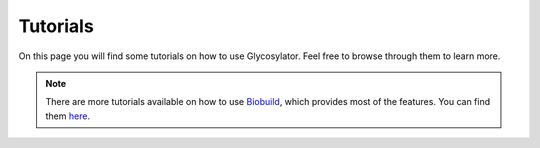 .. biobuild documentation master file, created by
   sphinx-quickstart on Tue Jun 13 14:40:03 2023.
   You can adapt this file completely to your liking, but it should at least
   contain the root `toctree` directive.


Tutorials
=========

On this page you will find some tutorials on how to use Glycosylator. Feel free to browse through them to learn more.

.. note:: 

    There are more tutorials available on how to use `Biobuild <https://biobuild.readthedocs.io>`_, which provides most of the features. 
    You can find them `here <https://biobuild.readthedocs.io/en/latest/tutorials.html>`_.


.. _cards-clickable::

.. card:: Getting Started
   :link: https://biobuild.readthedocs.io/en/latest/examples/getting_started.html


    This is the first basic tutorial from the Biobuild documentation. It covers the 101 of using Biobuild. Even though it is not Glycosylator specific, it is a good starting point.


.. card:: Building a glycan from a IUPAC string
   :link: example_building_glycan_iupac
   :link-type: ref


    In this tutorial we will build a glycan from a IUPAC string. This is the most convenient way to build a glycan in Glycosylator.


.. card:: Manually building glycans
   :link: example_building_glycan_manual
   :link-type: ref


    In this tutorial we will build a glycan from a IUPAC string. This is the most convenient way to build a glycan in Glycosylator.


.. card:: Glycosylating a protein 
    :link: example_protein_glycosylation
    :link-type: ref


    In this tutorial we will glycosylate a protein.


.. card:: Using Sequons
    :link: example_using_sequons
    :link-type: ref


    In this tutorial we will look at how to define custom sequons for protein glycosylation.


.. card:: Glycosylating a membrane 
    :link: example_membrane_glycosylation
    :link-type: ref


    In this tutorial we will glycosylate a lipid membrane.